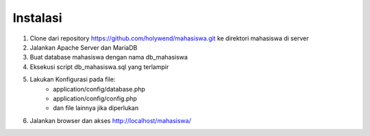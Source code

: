 ##########
Instalasi
##########
1. Clone dari repository https://github.com/holywend/mahasiswa.git ke direktori mahasiswa di server
2. Jalankan Apache Server dan MariaDB
3. Buat database mahasiswa dengan nama db_mahasiswa
4. Eksekusi script db_mahasiswa.sql yang terlampir
5. Lakukan Konfigurasi pada file: 
    - application/config/database.php
    - application/config/config.php
    - dan file lainnya jika diperlukan
6. Jalankan browser dan akses http://localhost/mahasiswa/

